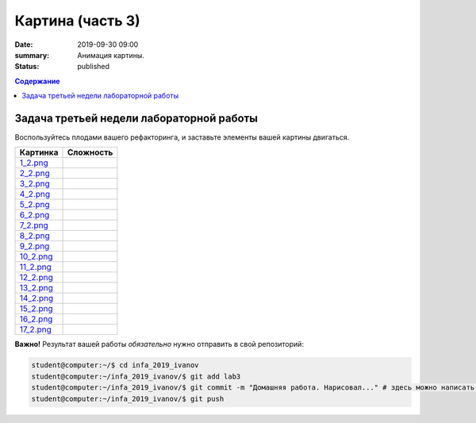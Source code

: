 Картина (часть 3)
#################

:date: 2019-09-30 09:00
:summary: Анимация картины.
:status: published

.. default-role:: code
.. contents:: Содержание


Задача третьей недели лабораторной работы
=========================================

Воспользуйтесь плодами вашего рефакторинга, и заставьте элементы вашей картины двигаться.

+------------------------+------------------------+
| **Картинка**           | **Сложность**          |
+------------------------+------------------------+
| 1_2.png_               |                        |
+------------------------+------------------------+
| 2_2.png_               |                        |
+------------------------+------------------------+
| 3_2.png_               |                        |
+------------------------+------------------------+
| 4_2.png_               |                        |
+------------------------+------------------------+
| 5_2.png_               |                        |
+------------------------+------------------------+
| 6_2.png_               |                        |
+------------------------+------------------------+
| 7_2.png_               |                        |
+------------------------+------------------------+
| 8_2.png_               |                        |
+------------------------+------------------------+
| 9_2.png_               |                        |
+------------------------+------------------------+
| 10_2.png_              |                        |
+------------------------+------------------------+
| 11_2.png_              |                        |
+------------------------+------------------------+
| 12_2.png_              |                        |
+------------------------+------------------------+
| 13_2.png_              |                        |
+------------------------+------------------------+
| 14_2.png_              |                        |
+------------------------+------------------------+
| 15_2.png_              |                        |
+------------------------+------------------------+
| 16_2.png_              |                        |
+------------------------+------------------------+
| 17_2.png_              |                        |
+------------------------+------------------------+

.. _1_2.png: ../images/lab3/1_2.png
.. _2_2.png: ../images/lab3/2_2.png
.. _3_2.png: ../images/lab3/3_2.png
.. _4_2.png: ../images/lab3/4_2.png
.. _5_2.png: ../images/lab3/5_2.png
.. _6_2.png: ../images/lab3/6_2.png
.. _7_2.png: ../images/lab3/7_2.png
.. _8_2.png: ../images/lab3/8_2.png
.. _9_2.png: ../images/lab3/9_2.png
.. _10_2.png: ../images/lab3/10_2.png
.. _11_2.png: ../images/lab3/11_2.png
.. _12_2.png: ../images/lab3/12_2.png
.. _13_2.png: ../images/lab3/13_2.png
.. _14_2.png: ../images/lab3/14_2.png
.. _15_2.png: ../images/lab3/15_2.png
.. _16_2.png: ../images/lab3/16_2.png
.. _17_2.png: ../images/lab3/17_2.png

**Важно!** Результат вашей работы *обязательно* нужно отправить в свой репозиторий:

.. code-block:: bash

   student@computer:~/$ cd infa_2019_ivanov
   student@computer:~/infa_2019_ivanov/$ git add lab3
   student@computer:~/infa_2019_ivanov/$ git commit -m "Домашняя работа. Нарисовал..." # здесь можно написать подробности
   student@computer:~/infa_2019_ivanov/$ git push


